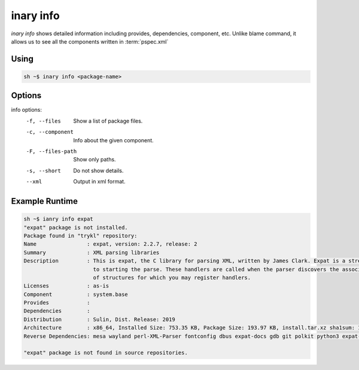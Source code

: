 .. -*- coding: utf-8 -*-

==========
inary info
==========

`inary info` shows detailed information including provides, dependencies, component, etc.
Unlike blame command, it allows us to see all the components written in :term:`pspec.xml`

**Using**
---------

.. code-block:: shell

          sh ~$ inary info <package-name>

**Options**
--------------

info options:
          -f, --files                 Show a list of package files.
          -c, --component             Info about the given component.
          -F, --files-path            Show only paths.
          -s, --short                 Do not show details.
          --xml                       Output in xml format.

**Example Runtime**
-----------------------------

.. code-block:: shell

            sh ~$ ianry info expat
            "expat" package is not installed.
            Package found in "trykl" repository:
            Name                : expat, version: 2.2.7, release: 2
            Summary             : XML parsing libraries
            Description         : This is expat, the C library for parsing XML, written by James Clark. Expat is a stream oriented XML parser. This means that you register handlers with the parser prior
                                  to starting the parse. These handlers are called when the parser discovers the associated structures in the document being parsed. A start tag is an example of the kind
                                  of structures for which you may register handlers.
            Licenses            : as-is
            Component           : system.base
            Provides            :
            Dependencies        :
            Distribution        : Sulin, Dist. Release: 2019
            Architecture        : x86_64, Installed Size: 753.35 KB, Package Size: 193.97 KB, install.tar.xz sha1sum: 1c3cbb71e89f2b2249c11f6042ea8bf034e3d4da
            Reverse Dependencies: mesa wayland perl-XML-Parser fontconfig dbus expat-docs gdb git polkit python3 expat-32bit expat-pages cmake python dbus-glib expat-devel

            "expat" package is not found in source repositories.
